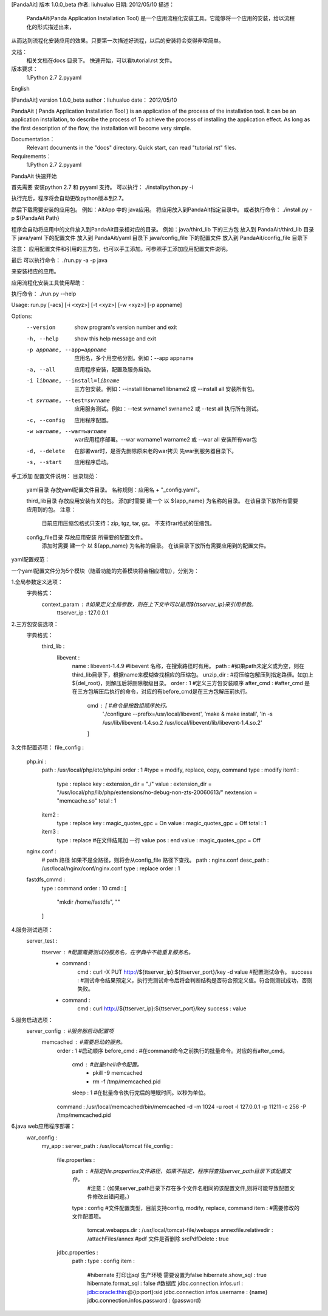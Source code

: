 [PandaAit] 版本 1.0.0_beta
作者:	liuhualuo
日期:	2012/05/10
描述：
    PandaAit(Panda Application Installation Tool) 是一个应用流程化安装工具。它能够将一个应用的安装，给以流程化的形式描述出来，
从而达到流程化安装应用的效果。只要第一次描述好流程，以后的安装将会变得非常简单。

文档：
    相关文档在docs 目录下。
    快速开始，可以看tutorial.rst 文件。

版本要求：
    1.Python 2.7
    2.pyyaml

English

[PandaAit] version 1.0.0_beta
author：liuhualuo
date：  2012/05/10

PandaAit ( Panda Application Installation Tool ) is an application of the process of the installation tool. 
It can be an application installation, to describe the process of To achieve the process of installing the application effect. 
As long as the first description of the flow, the installation will become very simple.

Documentation：
    Relevant documents in the "docs" directory.
    Quick start, can read "tutorial.rst" files.

Requirements：
    1.Python 2.7
    2.pyyaml























PandaAit 快速开始

首先需要 安装python 2.7 和 pyyaml 支持。
可以执行：
./installpython.py -i

执行完后，程序将会自动更改python版本到2.7。

然后下载需要安装的应用包。
例如：AitApp 中的 java应用。
将应用放入到PandaAit指定目录中。
或者执行命令：
./install.py -p ${PandaAit Path}

程序会自动将应用中的文件放入到PandaAit目录相对应的目录。
例如：java/third_lib  下的三方包  放入到 PandaAit/third_lib 目录下
java/yaml 下的配置文件  放入到 PandaAit/yaml 目录下
java/config_file 下的配置文件 放入到 PandaAit/config_file 目录下

注意：
应用配置文件和引用的三方包，也可以手工添加。可参照手工添加应用配置文件说明。

最后 可以执行命令：
./run.py -a -p java

来安装相应的应用。


应用流程化安装工具使用帮助：

执行命令： ./run.py --help

Usage: run.py [-acs] [-i <xyz>] [-t <xyz>] [-w <xyz>] [-p appname]

Options:
  --version             show program's version number and exit
  -h, --help            show this help message and exit
  -p appname, --app=appname
                        应用名，多个用空格分割。例如：--app
                        appname
  -a, --all             应用程序安装，配置及服务启动。
  -i libname, --install=libname
                        三方包安装。例如：--install libname1 libname2
                        或 --install all  安装所有包。
  -t svrname, --test=svrname
                        应用服务测试。例如：--test svrname1 svrname2
                        或  --test all 执行所有测试。
  -c, --config          应用程序配置。
  -w warname, --war=warname
                        war应用程序部署。--war warname1 warname2  或
                        --war all 安装所有war包
  -d, --delete          在部署war时，是否先删除原来老的war拷贝
                        先war到服务器目录下。
  -s, --start           应用程序启动。



手工添加 配置文件说明：
目录规范：
    yaml目录 存放yaml配置文件目录。
    名称规则：应用名 + "_config.yaml"。

    third_lib目录 存放应用安装有关的包。
    添加时需要 建一个 以 ${app_name} 为名称的目录。 在该目录下放所有需要应用到的包。
    注意：
        目前应用压缩包格式只支持：zip, tgz, tar, gz。 不支持rar格式的压缩包。

    config_file目录 存放应用安装 所需要的配置文件。
        添加时需要 建一个 以 ${app_name} 为名称的目录。 在该目录下放所有需要应用到的配置文件。

yaml配置规范：

一个yaml配置文件分为5个模块（随着功能的完善模块将会相应增加），分别为：

1.全局参数定义选项：
    字典格式：
        context_param :                             #如果定义全局参数，则在上下文中可以是用${ttserver_ip}来引用参数。
            ttserver_ip : 127.0.0.1

2.三方包安装选项：
    字典格式：
        third_lib : 
            libevent : 
                name : libevent-1.4.9                     #libevent 名称，在搜索路径时有用。
                path :                                    #如果path未定义或为空，则在third_lib目录下，根据name来模糊查找相应的压缩包。
                unzip_dir :                               #将压缩包解压到指定路径。如加上${del_root}，则解压后将删除根级目录。
                order : 1                                 #定义三方包安装顺序
                after_cmd :                               #after_cmd 是在三方包解压后执行的命令，对应的有before_cmd是在三方包解压前执行。
                    cmd : [                               #命令是按数组顺序执行。
                        './configure --prefix=/usr/local/libevent',
                        'make & make install',
                        'ln -s /usr/lib/libevent-1.4.so.2 /usr/local/libevent/lib/libevent-1.4.so.2'
                    ]
3.文件配置选项：
file_config : 
    php.ini : 
        path : /usr/local/php/etc/php.ini
        order : 1
        #type = modify, replace, copy, command
        type : modify
        item1 : 
            type : replace
            key : extension_dir = "./"
            value : extension_dir = "/usr/local/php/lib/php/extensions/no-debug-non-zts-20060613/" \nextension = "memcache.so"
            total : 1
        item2 : 
            type : replace
            key : magic_quotes_gpc = On
            value : magic_quotes_gpc = Off
            total : 1
        item3 : 
            type : replace
            #在文件结尾加 一行 value
            pos : end
            value : magic_quotes_gpc = Off
    nginx.conf : 
        # path 路径 如果不是全路径，则将会从config_file 路径下查找。
        path : nginx.conf
        desc_path : /usr/local/nginx/conf/nginx.conf
        type : replace
        order : 1
    fastdfs_cmmd : 
        type : command
        order : 10
        cmd : [
            "mkdir /home/fastdfs",
            ""
        ]

4.服务测试选项：
    server_test : 
        ttserver :                                      #配置需要测试的服务名，在字典中不能重复服务名。
            - command : 
                cmd : curl -X PUT http://${ttserver_ip}:${ttserver_port}/key -d value       #配置测试命令。
                success :                                #测试命令结果预定义，执行完测试命令后将会判断结构是否符合预定义值。符合则测试成功，否则失败。
            - command : 
                cmd : curl http://${ttserver_ip}:${ttserver_port}/key
                success : value

5.服务启动选项：
    server_config :                                     #服务器启动配置项
        memcached :                                     #需要启动的服务。
            order : 1                                   #启动顺序
            before_cmd :                                #在command命令之前执行的批量命令。对应的有after_cmd。
                cmd :                                   #批量shell命令配置。
                    - pkill -9 memcached
                    - rm -f /tmp/memcached.pid
                sleep : 1                               #在批量命令执行完后的睡眠时间。以秒为单位。
            command : /usr/local/memcached/bin/memcached -d -m 1024 -u root -l 127.0.0.1 -p 11211 -c 256 -P /tmp/memcached.pid

6.java web应用程序部署：
    war_config : 
        my_app : 
        server_path : /usr/local/tomcat
        file_config : 
            file.properties : 
                path :                                  #指定file.properties文件路径，如果不指定，程序将查找server_path目录下该配置文件。
                                                        #注意：（如果server_path目录下存在多个文件名相同的该配置文件,则将可能导致配置文件修改出错问题。）
                type : config                           #文件配置类型，目前支持config, modify, replace, command
                item :                                  #需要修改的文件配置项。
                    tomcat.webapps.dir : /usr/local/tomcat-file/webapps
                    annexfile.relativedir : /attachFiles/annex
                    #pdf 文件是否删除
                    srcPdfDelete : true
            jdbc.properties : 
                path : 
                type : config
                item : 
                    #hibernate 打印出sql 生产环境 需要设置为false
                    hibernate.show_sql : true
                    hibernate.format_sql : false
                    #数据库
                    jdbc.connection.infos.url : jdbc:oracle:thin:@{ip:port}:sid
                    jdbc.connection.infos.username : {name}
                    jdbc.connection.infos.password : {password}


